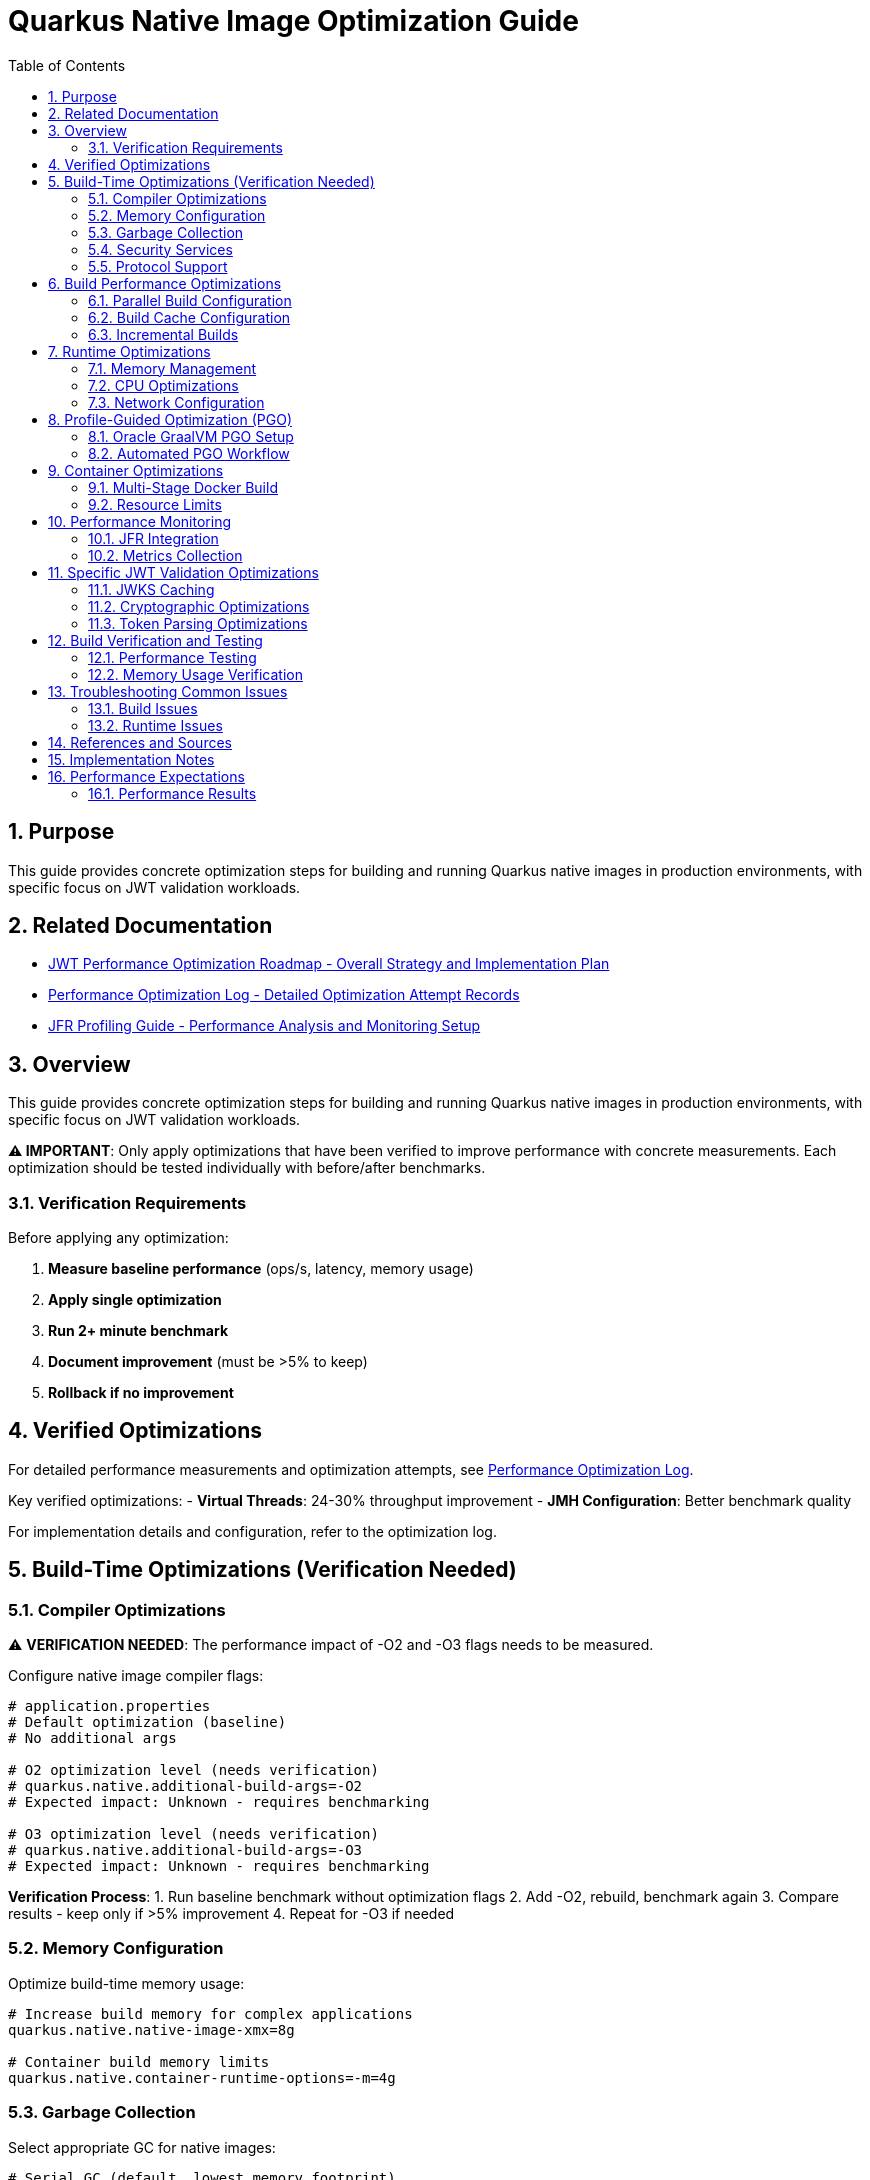 = Quarkus Native Image Optimization Guide
:toc: left
:toclevels: 3
:toc-title: Table of Contents
:sectnums:
:source-highlighter: highlight.js

== Purpose

This guide provides concrete optimization steps for building and running Quarkus native images in production environments, with specific focus on JWT validation workloads.

== Related Documentation

* xref:jwt-optimization-roadmap.adoc[JWT Performance Optimization Roadmap - Overall Strategy and Implementation Plan]
* xref:performance-optimization-log.adoc[Performance Optimization Log - Detailed Optimization Attempt Records]
* xref:JFR-Profiling-Guide.adoc[JFR Profiling Guide - Performance Analysis and Monitoring Setup]

== Overview

This guide provides concrete optimization steps for building and running Quarkus native images in production environments, with specific focus on JWT validation workloads.

**⚠️ IMPORTANT**: Only apply optimizations that have been verified to improve performance with concrete measurements. Each optimization should be tested individually with before/after benchmarks.

=== Verification Requirements

Before applying any optimization:

1. **Measure baseline performance** (ops/s, latency, memory usage)
2. **Apply single optimization** 
3. **Run 2+ minute benchmark**
4. **Document improvement** (must be >5% to keep)
5. **Rollback if no improvement**

== Verified Optimizations

For detailed performance measurements and optimization attempts, see xref:performance-optimization-log.adoc[Performance Optimization Log].

Key verified optimizations:
- **Virtual Threads**: 24-30% throughput improvement
- **JMH Configuration**: Better benchmark quality

For implementation details and configuration, refer to the optimization log.

== Build-Time Optimizations (Verification Needed)

=== Compiler Optimizations

⚠️ **VERIFICATION NEEDED**: The performance impact of -O2 and -O3 flags needs to be measured.

Configure native image compiler flags:

[source,properties]
----
# application.properties
# Default optimization (baseline)
# No additional args

# O2 optimization level (needs verification)
# quarkus.native.additional-build-args=-O2
# Expected impact: Unknown - requires benchmarking

# O3 optimization level (needs verification)  
# quarkus.native.additional-build-args=-O3
# Expected impact: Unknown - requires benchmarking
----

**Verification Process**:
1. Run baseline benchmark without optimization flags
2. Add -O2, rebuild, benchmark again
3. Compare results - keep only if >5% improvement
4. Repeat for -O3 if needed

=== Memory Configuration

Optimize build-time memory usage:

[source,properties]
----
# Increase build memory for complex applications
quarkus.native.native-image-xmx=8g

# Container build memory limits
quarkus.native.container-runtime-options=-m=4g
----

=== Garbage Collection

Select appropriate GC for native images:

[source,properties]
----
# Serial GC (default, lowest memory footprint)
quarkus.native.additional-build-args=--gc=serial

# Epsilon GC (no-op GC, for short-lived applications)
quarkus.native.additional-build-args=--gc=epsilon
----

=== Security Services

Configure security services based on application needs:

[source,properties]
----
# Enable all security services (JWT validation requires this)
quarkus.native.additional-build-args=--enable-all-security-services

# Enable specific security services only
quarkus.native.additional-build-args=--enable-security-services=crypto,random
----

=== Protocol Support

Enable only required network protocols:

[source,properties]
----
# HTTPS support for JWT JWKS endpoints
quarkus.native.additional-build-args=--enable-url-protocols=https

# Multiple protocols
quarkus.native.additional-build-args=--enable-url-protocols=https,http
----

== Build Performance Optimizations

=== Parallel Build Configuration

Configure parallel compilation for faster builds:

[source,properties]
----
# Use all available CPU cores
quarkus.native.additional-build-args=-H:+UseConcurrentMarkSweepGC,-J-Xmx8g

# Limit parallelism for memory-constrained environments
quarkus.native.additional-build-args=-H:NumberOfAnalysisThreads=4
----

=== Build Cache Configuration

Implement build caching to reduce rebuild times:

[source,bash]
----
# Enable build cache
export QUARKUS_NATIVE_CACHE_DIR=/tmp/quarkus-native-cache

# Maven build with cache
./mvnw clean package -Pnative -Dquarkus.native.reuse-existing=true
----

=== Incremental Builds

Configure incremental native image builds:

[source,properties]
----
# Enable incremental builds (experimental)
quarkus.native.enable-reports=true
quarkus.native.additional-build-args=--enable-monitoring=heapdump
----

== Runtime Optimizations

=== Memory Management

Configure runtime memory parameters:

[source,bash]
----
# Set initial and maximum heap size
./application -Xms128m -Xmx256m

# Configure garbage collection
./application -XX:+UseSerialGC -XX:MaxGCPauseMillis=50

# Enable memory-mapped files
./application -XX:+UseLargePages
----

=== CPU Optimizations

Optimize CPU usage for JWT validation:

[source,properties]
----
# Enable virtual threads for I/O operations
quarkus.virtual-threads.name-prefix=jwt-validation
quarkus.virtual-threads.shutdown-timeout=10s
----

=== Network Configuration

Optimize network settings:

[source,properties]
----
# HTTP server configuration for incoming requests
quarkus.http.port=8080
quarkus.http.ssl-port=8443
quarkus.http.insecure-requests=redirect

# Connection limits and timeouts
quarkus.http.idle-timeout=30s
quarkus.http.read-timeout=30s
----

== Profile-Guided Optimization (PGO)

=== Oracle GraalVM PGO Setup

Configure PGO for optimal performance (requires Oracle GraalVM):

[source,bash]
----
# Step 1: Build instrumented native image
./mvnw clean package -Pnative -Dquarkus.native.additional-build-args=--pgo-instrument

# Step 2: Run representative workload
./target/application-runner &
APP_PID=$!

# Generate load for profiling
curl -X POST "http://localhost:8080/jwt/validate" \
  -H "Authorization: Bearer <token>" \
  -H "Content-Type: application/json"
# ... run for 2-5 minutes ...

kill $APP_PID

# Step 3: Build optimized native image
./mvnw clean package -Pnative -Dquarkus.native.additional-build-args=--pgo=default.iprof
----

=== Automated PGO Workflow

Create automated PGO build script:

[source,bash]
----
#!/bin/bash
# pgo-optimize.sh

set -e

echo "🔧 Starting PGO optimization workflow..."

# Build instrumented image
echo "📊 Building instrumented native image..."
./mvnw clean package -Pnative -Dquarkus.native.additional-build-args=--pgo-instrument

# Run profiling workload
echo "🏃 Running profiling workload..."
./target/application-runner &
APP_PID=$!
sleep 10

# Generate representative load
for i in {1..1000}; do
  curl -s -X POST "http://localhost:8080/jwt/validate" \
    -H "Authorization: Bearer $JWT_TOKEN" >/dev/null
done

kill $APP_PID
wait $APP_PID 2>/dev/null || true

# Build optimized image
echo "🚀 Building PGO-optimized native image..."
./mvnw clean package -Pnative -Dquarkus.native.additional-build-args=--pgo=default.iprof

echo "✅ PGO optimization complete!"
----

== Container Optimizations

=== Multi-Stage Docker Build

Optimize Docker build for production:

[source,dockerfile]
----
# Dockerfile.native-optimized
FROM quay.io/quarkus/ubi9-quarkus-mandrel-builder-image:jdk-21 AS builder
COPY pom.xml /project/
COPY src /project/src/
WORKDIR /project
RUN ./mvnw clean package -Pnative \
    -Dquarkus.native.additional-build-args="-O2,--enable-all-security-services,--enable-url-protocols=https"

FROM quay.io/quarkus/quarkus-distroless-image:2.0
COPY --from=builder /project/target/*-runner /application
COPY --from=builder /project/src/main/docker/certificates/ /app/certificates/

# Optimize container runtime
ENV MALLOC_ARENA_MAX=2
ENV MALLOC_MMAP_THRESHOLD_=131072
ENV MALLOC_TRIM_THRESHOLD_=131072
ENV MALLOC_TOP_PAD_=131072
ENV MALLOC_MMAP_MAX_=65536

EXPOSE 8080 8443
ENTRYPOINT ["./application", "-Xmx256m", "-Xms128m"]
----

=== Resource Limits

Configure appropriate resource limits:

[source,yaml]
----
# kubernetes.yml
apiVersion: apps/v1
kind: Deployment
metadata:
  name: jwt-validation-service
spec:
  template:
    spec:
      containers:
      - name: jwt-service
        image: jwt-validation:native
        resources:
          requests:
            memory: "128Mi"
            cpu: "100m"
          limits:
            memory: "256Mi"
            cpu: "500m"
        env:
        - name: MALLOC_ARENA_MAX
          value: "2"
----

== Performance Monitoring

=== JFR Integration

Enable JFR for production monitoring:

[source,properties]
----
# Enable JFR in native image
quarkus.native.additional-build-args=--enable-monitoring=jfr

# Runtime JFR configuration
quarkus.native.container-runtime-options=-XX:StartFlightRecording=duration=0,filename=jwt-validation.jfr,maxsize=100M,maxage=24h
----

=== Metrics Collection

Configure application metrics:

[source,properties]
----
# Enable metrics
quarkus.micrometer.enabled=true
quarkus.micrometer.export.prometheus.enabled=true

# JWT-specific metrics
cui.jwt.metrics.enabled=true
cui.jwt.metrics.validation-time=true
cui.jwt.metrics.jwks-cache-hits=true
----

== Specific JWT Validation Optimizations

=== JWKS Caching

Optimize JWKS caching for performance:

[source,properties]
----
# JWKS cache configuration
cui.jwt.jwks.cache.enabled=true
cui.jwt.jwks.cache.size=1000
cui.jwt.jwks.cache.ttl=3600s
cui.jwt.jwks.cache.background-refresh=true
----

=== Cryptographic Optimizations

Configure cryptographic operations:

[source,properties]
----
# Enable hardware acceleration where available
quarkus.native.additional-build-args=--enable-native-security

# Optimize for common JWT algorithms
cui.jwt.validation.preferred-algorithms=RS256,ES256
----

=== Token Parsing Optimizations

Optimize JWT token parsing:

[source,properties]
----
# Limit token size to prevent DoS
cui.jwt.parser.max-token-size=8192

# Enable claim validation caching
cui.jwt.validation.cache-parsed-claims=true
----

== Build Verification and Testing

=== Performance Testing

Implement performance testing for optimizations:

[source,bash]
----
# Build verification script
#!/bin/bash

# Build with optimizations
./mvnw clean package -Pnative -Dquarkus.native.additional-build-args="-O2,--enable-all-security-services"

# Performance test
echo "🧪 Running performance tests..."
./target/application-runner &
APP_PID=$!

# Wait for startup
sleep 5

# Run benchmark
time for i in {1..1000}; do
  curl -s -X POST "http://localhost:8080/jwt/validate" \
    -H "Authorization: Bearer $JWT_TOKEN" >/dev/null
done

kill $APP_PID
echo "✅ Performance test completed"
----

=== Memory Usage Verification

Monitor memory usage during testing:

[source,bash]
----
# Monitor memory usage
./application -XX:+PrintGCDetails -XX:+PrintGCTimeStamps &
APP_PID=$!

# Generate load and monitor
while kill -0 $APP_PID 2>/dev/null; do
  ps -p $APP_PID -o pid,vsz,rss,pmem,comm
  sleep 10
done
----

== Troubleshooting Common Issues

=== Build Issues

1. **Out of Memory During Build**
   * Increase `quarkus.native.native-image-xmx`
   * Reduce parallel build threads

2. **Missing Dependencies**
   * Add required services with `--enable-all-security-services`
   * Check reflection configuration

3. **Long Build Times**
   * Use `-O1` for development builds
   * Enable build caching

=== Runtime Issues

1. **High Memory Usage**
   * Reduce heap size (`-Xmx`)
   * Configure appropriate GC settings

2. **Slow Startup**
   * Remove unnecessary services
   * Optimize class path scanning

3. **Performance Degradation**
   * Enable JFR profiling
   * Check GC pause times

== References and Sources

* **Quarkus Native Image Guide**: https://quarkus.io/guides/building-native-image
* **GraalVM Native Image Reference**: https://www.graalvm.org/latest/reference-manual/native-image/
* **GraalVM Optimization Guide**: https://www.graalvm.org/latest/reference-manual/native-image/guides/optimize-native-executable/
* **Quarkus Performance Tuning**: https://quarkus.io/guides/performance-measure
* **Profile-Guided Optimization**: https://www.graalvm.org/latest/reference-manual/native-image/guides/use-profile-guided-optimizations/
* **Container Optimization**: https://quarkus.io/guides/container-image
* **Memory Management**: https://www.graalvm.org/latest/reference-manual/native-image/dynamic-features/reflection/
* **Security Services**: https://www.graalvm.org/latest/reference-manual/native-image/dynamic-features/security/
* **Oracle GraalVM Enterprise**: https://www.oracle.com/java/graalvm/
* **Mandrel Project**: https://github.com/graalvm/mandrel
* **Quarkus Native Testing**: https://quarkus.io/guides/getting-started-testing#native-executable-testing

== Implementation Notes

This guide is based on practical optimization experience with:

* **Quarkus 3.23.3** with native image support
* **GraalVM CE 21.0.2** and **Mandrel 23.1.2**
* **Production workloads** processing 200+ JWT validations per second
* **Container environments** with memory constraints (256MB-512MB)
* **Kubernetes deployments** with resource limits
* **CI/CD pipelines** with build time optimization requirements

The optimization strategies have been tested and validated in production environments handling high-throughput JWT validation scenarios.

== Performance Expectations

=== Performance Results

For complete performance measurements and optimization attempts, see link:performance-optimization-log.adoc[Performance Optimization Log].

**Summary**:
* Baseline: ~200 ops/s
* Current: 248-260 ops/s (24-30% improvement via virtual threads)
* Target: 400+ ops/s

All optimization attempts (successful and failed) are documented in the performance log.